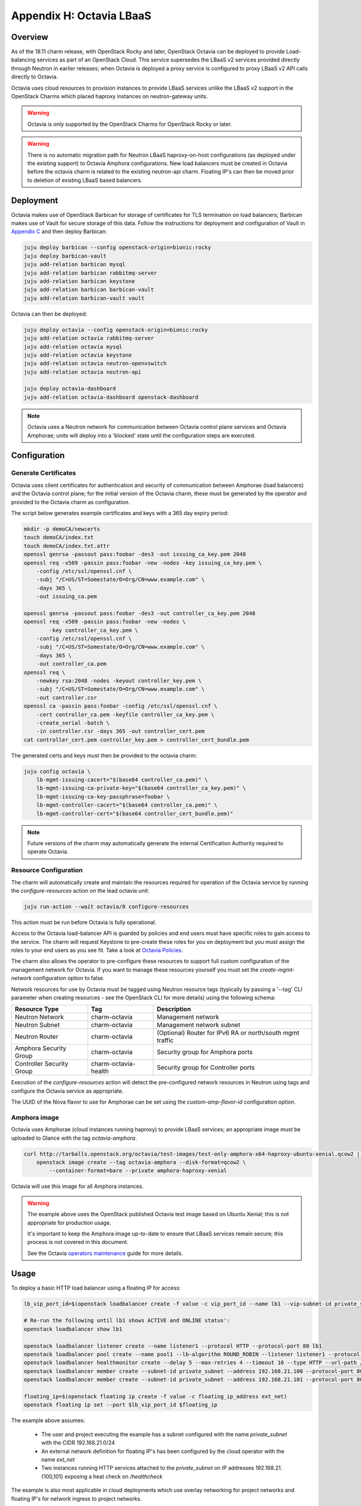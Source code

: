 Appendix H: Octavia LBaaS
=========================

Overview
++++++++

As of the 18.11 charm release, with OpenStack Rocky and later, OpenStack
Octavia can be deployed to provide Load-balancing services as part of an
OpenStack Cloud.  This service supersedes the LBaaS v2 services provided
directly through Neutron in earlier releases; when Octavia is deployed
a proxy service is configured to proxy LBaaS v2 API calls directly to
Octavia.

Octavia uses cloud resources to provision instances to provide LBaaS
services unlike the LBaaS v2 support in the OpenStack Charms which
placed haproxy instances on neutron-gateway units.

.. warning::

    Octavia is only supported by the OpenStack Charms for OpenStack
    Rocky or later.

.. warning::

    There is no automatic migration path for Neutron LBaaS
    haproxy-on-host configurations (as deployed under the existing
    support) to Octavia Amphora configurations.  New load balancers
    must be created in Octavia before the octavia charm is related
    to the existing neutron-api charm.  Floating IP's can then be
    moved prior to deletion of existing LBaaS based balancers.

Deployment
++++++++++

Octavia makes use of OpenStack Barbican for storage of certificates for
TLS termination on load balancers; Barbican makes use of Vault for secure
storage of this data.  Follow the instructions for deployment and
configuration of Vault in `Appendix C <./app-vault.html>`_ and then
deploy Barbican:

.. code::

    juju deploy barbican --config openstack-origin=bionic:rocky
    juju deploy barbican-vault
    juju add-relation barbican mysql
    juju add-relation barbican rabbitmq-server
    juju add-relation barbican keystone
    juju add-relation barbican barbican-vault
    juju add-relation barbican-vault vault

Octavia can then be deployed:

.. code::

    juju deploy octavia --config openstack-origin=bionic:rocky
    juju add-relation octavia rabbitmq-server
    juju add-relation octavia mysql
    juju add-relation octavia keystone
    juju add-relation octavia neutron-openvswitch
    juju add-relation octavia neutron-api

    juju deploy octavia-dashboard
    juju add-relation octavia-dashboard openstack-dashboard

.. note::

    Octavia uses a Neutron network for communication between
    Octavia control plane services and Octavia Amphorae; units will
    deploy into a 'blocked' state until the configuration steps
    are executed.

Configuration
+++++++++++++

Generate Certificates
---------------------

Octavia uses client certificates for authentication and security of
communication between Amphorae (load balancers) and the Octavia
control plane; for the initial version of the Octavia charm, these
must be generated by the operator and provided to the Octavia charm
as configuration.

The script below generates example certificates and keys with a 365
day expiry period:

.. code::

    mkdir -p demoCA/newcerts
    touch demoCA/index.txt
    touch demoCA/index.txt.attr
    openssl genrsa -passout pass:foobar -des3 -out issuing_ca_key.pem 2048
    openssl req -x509 -passin pass:foobar -new -nodes -key issuing_ca_key.pem \
        -config /etc/ssl/openssl.cnf \
        -subj "/C=US/ST=Somestate/O=Org/CN=www.example.com" \
        -days 365 \
        -out issuing_ca.pem

    openssl genrsa -passout pass:foobar -des3 -out controller_ca_key.pem 2048
    openssl req -x509 -passin pass:foobar -new -nodes \
            -key controller_ca_key.pem \
        -config /etc/ssl/openssl.cnf \
        -subj "/C=US/ST=Somestate/O=Org/CN=www.example.com" \
        -days 365 \
        -out controller_ca.pem
    openssl req \
        -newkey rsa:2048 -nodes -keyout controller_key.pem \
        -subj "/C=US/ST=Somestate/O=Org/CN=www.example.com" \
        -out controller.csr
    openssl ca -passin pass:foobar -config /etc/ssl/openssl.cnf \
        -cert controller_ca.pem -keyfile controller_ca_key.pem \
        -create_serial -batch \
        -in controller.csr -days 365 -out controller_cert.pem
    cat controller_cert.pem controller_key.pem > controller_cert_bundle.pem


The generated certs and keys must then be provided to the octavia charm:

.. code::

    juju config octavia \
        lb-mgmt-issuing-cacert="$(base64 controller_ca.pem)" \
        lb-mgmt-issuing-ca-private-key="$(base64 controller_ca_key.pem)" \
        lb-mgmt-issuing-ca-key-passphrase=foobar \
        lb-mgmt-controller-cacert="$(base64 controller_ca.pem)" \
        lb-mgmt-controller-cert="$(base64 controller_cert_bundle.pem)"

.. note::

    Future versions of the charm may automatically generate the internal
    Certification Authority required to operate Octavia.

Resource Configuration
----------------------

The charm will automatically create and maintain the resources required for
operation of the Octavia service by running the `configure-resources` action
on the lead octavia unit:

.. code::

    juju run-action --wait octavia/0 configure-resources

This action must be run before Octavia is fully operational.

Access to the Octavia load-balancer API is guarded by policies and end users
must have specific roles to gain access to the service.  The charm will request
Keystone to pre-create these roles for you on deployment but you must assign the
roles to your end users as you see fit.  Take a look at
`Octavia Policies <https://docs.openstack.org/octavia/latest/configuration/policy.html>`_.

The charm also allows the operator to pre-configure these resources to support
full custom configuration of the management network for Octavia. If you want
to manage these resources yourself you must set the `create-mgmt-network`
configuration option to false.

Network resources for use by Octavia must be tagged using Neutron resource
tags (typically by passing a '--tag' CLI parameter when creating resources -
see the OpenStack CLI for more details) using the following schema:

=========================== ====================== =========================================================
Resource Type               Tag                    Description
=========================== ====================== =========================================================
Neutron Network             charm-octavia          Management network
Neutron Subnet              charm-octavia          Management network subnet
Neutron Router              charm-octavia          (Optional) Router for IPv6 RA or north/south mgmt traffic
Amphora Security Group      charm-octavia          Security group for Amphora ports
Controller Security Group   charm-octavia-health   Security group for Controller ports
=========================== ====================== =========================================================

Execution of the `configure-resources` action will detect the pre-configured
network resources in Neutron using tags and configure the Octavia service
as appropriate.

The UUID of the Nova flavor to use for Amphorae can be set using the
`custom-amp-flavor-id` configuration option.

Amphora image
-------------

Octavia uses Amphorae (cloud instances running haproxy) to provide LBaaS services;
an appropriate image must be uploaded to Glance with the tag `octavia-amphora`.

.. code::

    curl http://tarballs.openstack.org/octavia/test-images/test-only-amphora-x64-haproxy-ubuntu-xenial.qcow2 | \
        openstack image create --tag octavia-amphora --disk-format=qcow2 \
            --container-format=bare --private amphora-haproxy-xenial

Octavia will use this image for all Amphora instances.

.. warning::

    The example above uses the OpenStack published Octavia test image based
    on Ubuntu Xenial; this is not appropriate for production usage.

    It's important to keep the Amphora image up-to-date to ensure that
    LBaaS services remain secure; this process is not covered in this
    document.

    See the Octavia `operators maintenance <https://docs.openstack.org/octavia/latest/admin/guides/operator-maintenance.html#rotating-the-amphora-images>`_ guide for more details.

Usage
+++++

To deploy a basic HTTP load balancer using a floating IP for access:

.. code::

    lb_vip_port_id=$(openstack loadbalancer create -f value -c vip_port_id --name lb1 --vip-subnet-id private_subnet)

    # Re-run the following until lb1 shows ACTIVE and ONLINE status':
    openstack loadbalancer show lb1

    openstack loadbalancer listener create --name listener1 --protocol HTTP --protocol-port 80 lb1
    openstack loadbalancer pool create --name pool1 --lb-algorithm ROUND_ROBIN --listener listener1 --protocol HTTP
    openstack loadbalancer healthmonitor create --delay 5 --max-retries 4 --timeout 10 --type HTTP --url-path /healthcheck pool1
    openstack loadbalancer member create --subnet-id private_subnet --address 192.168.21.100 --protocol-port 80 pool1
    openstack loadbalancer member create --subnet-id private_subnet --address 192.168.21.101 --protocol-port 80 pool1

    floating_ip=$(openstack floating ip create -f value -c floating_ip_address ext_net)
    openstack floating ip set --port $lb_vip_port_id $floating_ip

The example above assumes:

 - The user and project executing the example has a subnet configured
   with the name `private_subnet` with the CIDR 192.168.21.0/24
 - An external network definition for floating IP's has been configured
   by the cloud operator with the name `ext_net`
 - Two instances running HTTP services attached to the `private_subnet`
   on IP addresses 192.168.21.{100,101} exposing a heat check on `/healthcheck`

The example is also most applicable in cloud deployments which use overlay
networking for project networks and floating IP's for network ingress to project
networks.

For more information on creating and configuring load balancing services in Octavia
please refer to the
`Octavia cookbook <https://docs.openstack.org/octavia/latest/user/guides/basic-cookbook.html>`_.
